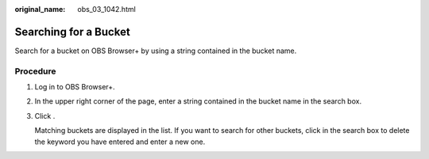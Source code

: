:original_name: obs_03_1042.html

.. _obs_03_1042:

Searching for a Bucket
======================

Search for a bucket on OBS Browser+ by using a string contained in the bucket name.

Procedure
---------

#. Log in to OBS Browser+.

#. In the upper right corner of the page, enter a string contained in the bucket name in the search box.

   |image1|

#. Click |image2|.

   Matching buckets are displayed in the list. If you want to search for other buckets, click |image3| in the search box to delete the keyword you have entered and enter a new one.

   |image4|

.. |image1| image:: /_static/images/en-us_image_0000001198428842.png
.. |image2| image:: /_static/images/en-us_image_0000001195699240.png
.. |image3| image:: /_static/images/en-us_image_0000001195539242.png
.. |image4| image:: /_static/images/en-us_image_0000001223264252.png
